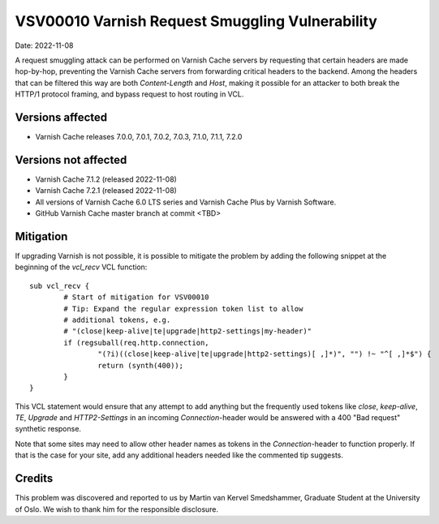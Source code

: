 .. _VSV00010:

VSV00010 Varnish Request Smuggling Vulnerability
================================================

Date: 2022-11-08

A request smuggling attack can be performed on Varnish Cache servers by
requesting that certain headers are made hop-by-hop, preventing the
Varnish Cache servers from forwarding critical headers to the
backend. Among the headers that can be filtered this way are both
`Content-Length` and `Host`, making it possible for an attacker to both
break the HTTP/1 protocol framing, and bypass request to host routing
in VCL.

Versions affected
-----------------

* Varnish Cache releases 7.0.0, 7.0.1, 7.0.2, 7.0.3, 7.1.0, 7.1.1, 7.2.0

Versions not affected
---------------------

* Varnish Cache 7.1.2 (released 2022-11-08)

* Varnish Cache 7.2.1 (released 2022-11-08)

* All versions of Varnish Cache 6.0 LTS series and Varnish Cache Plus by
  Varnish Software.

* GitHub Varnish Cache master branch at commit <TBD>

Mitigation
----------

If upgrading Varnish is not possible, it is possible to mitigate the
problem by adding the following snippet at the beginning of the `vcl_recv`
VCL function::

	sub vcl_recv {
		# Start of mitigation for VSV00010
		# Tip: Expand the regular expression token list to allow
		# additional tokens, e.g.
		# "(close|keep-alive|te|upgrade|http2-settings|my-header)"
		if (regsuball(req.http.connection,
			"(?i)((close|keep-alive|te|upgrade|http2-settings)[ ,]*)", "") !~ "^[ ,]*$") {
			return (synth(400));
		}
	}

This VCL statement would ensure that any attempt to add anything but the
frequently used tokens like `close`, `keep-alive`, `TE`, `Upgrade` and
`HTTP2-Settings` in an incoming `Connection`-header would be answered with
a 400 "Bad request" synthetic response.

Note that some sites may need to allow other header names as tokens in the
`Connection`-header to function properly. If that is the case for your
site, add any additional headers needed like the commented tip suggests.

Credits
-------

This problem was discovered and reported to us by Martin van Kervel
Smedshammer, Graduate Student at the University of Oslo. We wish to thank
him for the responsible disclosure.
